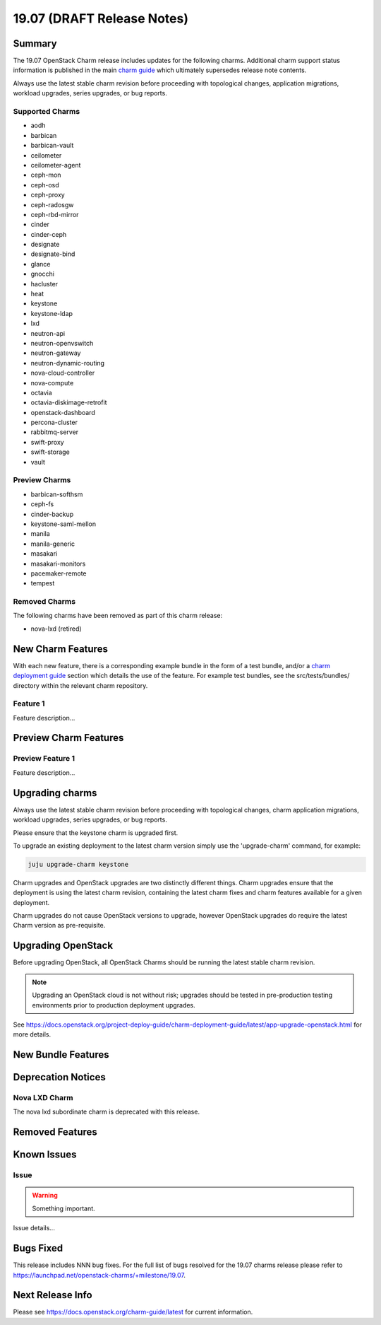 .. _release_notes_19.07:

===========================
19.07 (DRAFT Release Notes)
===========================

Summary
=======

The 19.07 OpenStack Charm release includes updates for the following charms.
Additional charm support status information is published in the main
`charm guide <openstack-charms.html>`__ which ultimately supersedes release
note contents.

Always use the latest stable charm revision before proceeding with topological
changes, application migrations, workload upgrades, series upgrades, or bug
reports.

Supported Charms
~~~~~~~~~~~~~~~~

* aodh
* barbican
* barbican-vault
* ceilometer
* ceilometer-agent
* ceph-mon
* ceph-osd
* ceph-proxy
* ceph-radosgw
* ceph-rbd-mirror
* cinder
* cinder-ceph
* designate
* designate-bind
* glance
* gnocchi
* hacluster
* heat
* keystone
* keystone-ldap
* lxd
* neutron-api
* neutron-openvswitch
* neutron-gateway
* neutron-dynamic-routing
* nova-cloud-controller
* nova-compute
* octavia
* octavia-diskimage-retrofit
* openstack-dashboard
* percona-cluster
* rabbitmq-server
* swift-proxy
* swift-storage
* vault

Preview Charms
~~~~~~~~~~~~~~

* barbican-softhsm
* ceph-fs
* cinder-backup
* keystone-saml-mellon
* manila
* manila-generic
* masakari
* masakari-monitors
* pacemaker-remote
* tempest

Removed Charms
~~~~~~~~~~~~~~

The following charms have been removed as part of this charm release:

* nova-lxd (retired)

New Charm Features
==================

With each new feature, there is a corresponding example bundle in the form of
a test bundle, and/or a `charm deployment guide <https://docs.openstack.org/project-deploy-guide/charm-deployment-guide/latest/>`__ 
section which details the use of the feature.  For example test bundles, see the
src/tests/bundles/ directory within the relevant charm repository.

Feature 1
~~~~~~~~~

Feature description...

Preview Charm Features
======================

Preview Feature 1
~~~~~~~~~~~~~~~~~

Feature description...

Upgrading charms
================

Always use the latest stable charm revision before proceeding with topological
changes, charm application migrations, workload upgrades, series upgrades, or
bug reports.

Please ensure that the keystone charm is upgraded first.

To upgrade an existing deployment to the latest charm version simply use the
'upgrade-charm' command, for example:

.. code:: bash

    juju upgrade-charm keystone

Charm upgrades and OpenStack upgrades are two distinctly different things.
Charm upgrades ensure that the deployment is using the latest charm
revision, containing the latest charm fixes and charm features available
for a given deployment.

Charm upgrades do not cause OpenStack versions to upgrade, however OpenStack
upgrades do require the latest Charm version as pre-requisite.

Upgrading OpenStack
===================

Before upgrading OpenStack, all OpenStack Charms should be running the latest
stable charm revision.

.. note::

   Upgrading an OpenStack cloud is not without risk; upgrades should be tested
   in pre-production testing environments prior to production deployment
   upgrades.

See https://docs.openstack.org/project-deploy-guide/charm-deployment-guide/latest/app-upgrade-openstack.html
for more details.

New Bundle Features
===================

Deprecation Notices
===================

Nova LXD Charm
~~~~~~~~~~~~~~

The nova lxd subordinate charm is deprecated with this release.


Removed Features
================

Known Issues
============

Issue
~~~~~

.. warning::

    Something important.

Issue details...

Bugs Fixed
==========

This release includes NNN bug fixes. For the full list of bugs resolved for the
19.07 charms release please refer to https://launchpad.net/openstack-charms/+milestone/19.07.

Next Release Info
=================
Please see https://docs.openstack.org/charm-guide/latest for current information.
